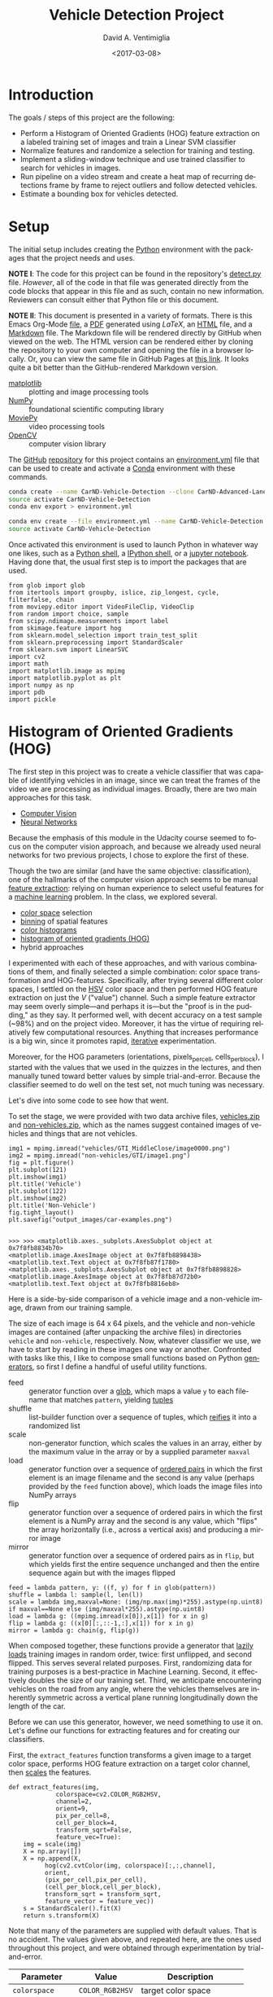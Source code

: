 # -*- org-babel-sh-command: "/bin/bash" -*-

#+TITLE: Vehicle Detection Project
#+DATE: <2017-03-08>
#+AUTHOR: David A. Ventimiglia
#+EMAIL: dventimi@gmail.com

#+INDEX: Machine-Learning!Self-Driving Cars
#+INDEX: Udacity!Self-Driving Car Nano-Degree Program

#+OPTIONS: ':nil *:t -:t ::t <:t H:3 \n:nil ^:t arch:headline
#+OPTIONS: author:t c:nil creator:comment d:(not "LOGBOOK") date:t
#+OPTIONS: e:t email:t f:t inline:t num:nil p:nil pri:nil stat:t
#+OPTIONS: tags:t tasks:t tex:t timestamp:t toc:nil todo:t |:t
#+LANGUAGE: en

#+OPTIONS: html-link-use-abs-url:nil html-postamble:t
#+OPTIONS: html-preamble:t html-scripts:t html-style:t
#+OPTIONS: html5-fancy:t tex:t
#+CREATOR: <a href="http://www.gnu.org/software/emacs/">Emacs</a> 24.5.1 (<a href="http://orgmode.org">Org</a> mode 8.2.10)
#+HTML_CONTAINER: div
#+HTML_DOCTYPE: xhtml-strict
#+HTML_HEAD_EXTRA: <style>@import 'https://fonts.googleapis.com/css?family=Quattrocento';</style>
#+HTML_HEAD_EXTRA: <link rel="stylesheet" type="text/css" href="base.css"/>

* Introduction
  
  The goals / steps of this project are the following:

  - Perform a Histogram of Oriented Gradients (HOG) feature extraction
    on a labeled training set of images and train a Linear SVM
    classifier
  - Normalize features and randomize a selection for training and
    testing.
  - Implement a sliding-window technique and use trained classifier to
    search for vehicles in images.
  - Run pipeline on a video stream and create a heat map of recurring
    detections frame by frame to reject outliers and follow detected
    vehicles.
  - Estimate a bounding box for vehicles detected.

* Setup

  The initial setup includes creating the [[https://www.python.org/][Python]] environment with the
  packages that the project needs and uses.

  *NOTE I*: The code for this project can be found in the repository's
  [[file:detect.py][detect.py]] file.  /However/, all of the code in that file was
  generated directly from the code blocks that appear in this file and
  as such, contain no new information.  Reviewers can consult either
  that Python file or this document.

  *NOTE II*: This document is presented in a variety of formats.
  There is this Emacs Org-Mode [[file:writeup.org][file]], a [[file:writeup.pdf][PDF]] generated using /LaTeX/, an
  [[file:writeup.html][HTML]] file, and a [[file:writeup.md][Markdown]] file.  The Markdown file will be rendered
  directly by GitHub when viewed on the web.  The HTML version can be
  rendered either by cloning the repository to your own computer and
  opening the file in a browser locally.  Or, you can view the same
  file in GitHub Pages at [[https://dventimi.github.io/CarND-Advanced-Lane-Lines/writeup.html][this link]].  It looks quite a bit better than
  the GitHub-rendered Markdown version.

  - [[http://matplotlib.org/][matplotlib]] :: plotting and image processing tools
  - [[http://www.numpy.org/][NumPy]] :: foundational scientific computing library
  - [[http://zulko.github.io/moviepy/][MoviePy]] :: video processing tools
  - [[http://opencv.org/][OpenCV]] :: computer vision library

  The [[https://github.com/][GitHub]] [[https://github.com/dventimi/CarND-Advanced-Lane-Lines][repository]] for this project contains an [[file:environment.yml][environment.yml]]
  file that can be used to create and activate a [[https://conda.io/docs/][Conda]] environment
  with these commands.

  #+BEGIN_SRC sh :results output :tangle no :exports code
  conda create --name CarND-Vehicle-Detection --clone CarND-Advanced-Lane-Lines
  source activate CarND-Vehicle-Detection
  conda env export > environment.yml
  #+END_SRC

  #+BEGIN_SRC sh :results output :tangle no :exports code
  conda env create --file environment.yml --name CarND-Vehicle-Detection
  source activate CarND-Vehicle-Detection
  #+END_SRC

  Once activated this environment is used to launch Python in whatever
  way one likes, such as a [[https://www.python.org/shell/][Python shell]], a [[https://ipython.org/][IPython shell]], or a [[http://jupyter.org/][jupyter
  notebook]].  Having done that, the usual first step is to import the
  packages that are used.

  #+BEGIN_SRC python -r :results output :session :tangle detect_vehicles.py :comments org :exports code
  from glob import glob
  from itertools import groupby, islice, zip_longest, cycle, filterfalse, chain
  from moviepy.editor import VideoFileClip, VideoClip
  from random import choice, sample
  from scipy.ndimage.measurements import label
  from skimage.feature import hog
  from sklearn.model_selection import train_test_split
  from sklearn.preprocessing import StandardScaler
  from sklearn.svm import LinearSVC
  import cv2
  import math
  import matplotlib.image as mpimg
  import matplotlib.pyplot as plt
  import numpy as np
  import pdb
  import pickle
  #+END_SRC

  #+RESULTS:

* Histogram of Oriented Gradients (HOG)

  The first step in this project was to create a vehicle classifier
  that was capable of identifying vehicles in an image, since we can
  treat the frames of the video we are processing as individual
  images.  Broadly, there are two main approaches for this task.  

  - [[https://en.wikipedia.org/wiki/Computer_vision][Computer Vision]]
  - [[https://en.wikipedia.org/wiki/Convolutional_neural_network][Neural Networks]]

  Because the emphasis of this module in the Udacity course seemed to
  focus on the computer vision approach, and because we already used
  neural networks for two previous projects, I chose to explore the
  first of these.

  Though the two are similar (and have the same objective:
  classification), one of the hallmarks of the computer vision
  approach seems to be manual [[https://en.wikipedia.org/wiki/Feature_extraction][feature extraction]]: relying on human
  experience to select useful features for a [[https://en.wikipedia.org/wiki/Machine_learning][machine learning]] problem.
  In the class, we explored several.

  - [[https://en.wikipedia.org/wiki/Color_space][color space]] selection
  - [[https://en.wikipedia.org/wiki/Data_binning][binning]] of spatial features
  - [[https://en.wikipedia.org/wiki/Color_histogram][color histograms]]
  - [[http://www.learnopencv.com/histogram-of-oriented-gradients/][histogram of oriented gradients (HOG)]]
  - hybrid approaches

  I experimented with each of these approaches, and with various
  combinations of them, and finally selected a simple combination:
  color space transformation and HOG-features.  Specifically, after
  trying several different color spaces, I settled on the [[https://en.wikipedia.org/wiki/HSL_and_HSV][HSV]] color
  space and then performed HOG feature extraction on just the /V/
  ("value") channel.  Such a simple feature extractor may seem overly
  simple---and perhaps it is---but the "proof is in the pudding," as
  they say.  It performed well, with decent accuracy on a test sample
  (~98%) and on the project video.  Moreover, it has the virtue of
  requiring relatively few computational resources.  Anything that
  increases performance is a big win, since it promotes rapid,
  [[https://en.wikipedia.org/wiki/Iterative_and_incremental_development][iterative]] experimentation.  

  Moreover, for the HOG parameters (orientations, pixels_per_cell,
  cells_per_block), I started with the values that we used in the
  quizzes in the lectures, and then manually tuned toward better
  values by simple trial-and-error.  Because the classifier seemed to
  do well on the test set, not much tuning was necessary.

  Let's dive into some code to see how that went.

  To set the stage, we were provided with two data archive files,
  [[file:vehicles.zip][vehicles.zip]] and [[file:non-vehicles.zip][non-vehicles.zip]], which as the names suggest
  contained images of vehicles and things that are not vehicles.

  #+BEGIN_SRC python -r :results output :session :tangle detect_vehicles.py :comments org :exports code
  img1 = mpimg.imread("vehicles/GTI_MiddleClose/image0000.png")
  img2 = mpimg.imread("non-vehicles/GTI/image1.png")
  fig = plt.figure()
  plt.subplot(121)
  plt.imshow(img1)
  plt.title('Vehicle')
  plt.subplot(122)
  plt.imshow(img2)
  plt.title('Non-Vehicle')
  fig.tight_layout()
  plt.savefig("output_images/car-examples.png")
  #+END_SRC

  #+RESULTS:
  : 
  : >>> >>> <matplotlib.axes._subplots.AxesSubplot object at 0x7f8fb8834b70>
  : <matplotlib.image.AxesImage object at 0x7f8fb8898438>
  : <matplotlib.text.Text object at 0x7f8fb87f1780>
  : <matplotlib.axes._subplots.AxesSubplot object at 0x7f8fb8898828>
  : <matplotlib.image.AxesImage object at 0x7f8fb87d72b0>
  : <matplotlib.text.Text object at 0x7f8fb8816eb8>

  Here is a side-by-side comparison of a vehicle image and a
  non-vehicle image, drawn from our training sample.

  [[file:output_images/car-examples.png]]

  The size of each image is 64 x 64 pixels, and the vehicle and
  non-vehicle images are contained (after unpacking the archive files)
  in directories ~vehicle~ and ~non-vehicle~, respectively.  Now,
  whatever classifier we use, we have to start by reading in these
  images one way or another.  Confronted with tasks like this, I like
  to compose small functions based on Python [[http://davidaventimiglia.com/python_generators.html][generators]], so first I
  define a handful of useful utility functions.  

  - feed :: generator function over a [[https://docs.python.org/2/library/glob.html][glob]], which maps a value ~y~ to
	    each filename that matches ~pattern~, yielding [[https://docs.python.org/3/tutorial/datastructures.html#tuples-and-sequences][tuples]]
  - shuffle :: list-builder function over a sequence of tuples, which
	       [[https://www.merriam-webster.com/dictionary/reify][reifies]] it into a randomized list
  - scale :: non-generator function, which scales the values in an
	     array, either by the maximum value in the array or by a
	     supplied parameter ~maxval~
  - load :: generator function over a sequence of [[https://en.wikipedia.org/wiki/Ordered_pair][ordered pairs]] in
	    which the first element is an image filename and the
	    second is any value (perhaps provided by the ~feed~
	    function above), which loads the image files into NumPy
	    arrays
  - flip :: generator function over a sequence of ordered pairs in
	    which the first element is a NumPy array and the second is
	    any value, which "flips" the array horizontally (i.e.,
	    across a vertical axis) and producing a mirror image
  - mirror :: generator function over a sequence of ordered pairs as
	      in ~flip~, but which yields first the entire sequence
	      unchanged and then the entire sequence again but with the
	      images flipped

  #+BEGIN_SRC python -r :results output :session :tangle detect_vehicles.py :comments org :exports code
  feed = lambda pattern, y: ((f, y) for f in glob(pattern))
  shuffle = lambda l: sample(l, len(l))
  scale = lambda img,maxval=None: (img/np.max(img)*255).astype(np.uint8) if maxval==None else (img/maxval*255).astype(np.uint8)
  load = lambda g: ((mpimg.imread(x[0]),x[1]) for x in g)
  flip = lambda g: ((x[0][:,::-1,:],x[1]) for x in g)
  mirror = lambda g: chain(g, flip(g))
  #+END_SRC

  #+RESULTS:

  When composed together, these functions provide a generator that
  [[https://en.wikipedia.org/wiki/Lazy_loading][lazily loads]] training images in random order, twice: first
  unflipped, and second flipped.  This serves several related
  purposes.  First, randomizing data for training purposes is a
  best-practice in Machine Learning.  Second, it effectively doubles
  the size of our training set.  Third, we anticipate encountering
  vehicles on the road from any angle, where the vehicles themselves
  are inherently symmetric across a vertical plane running
  longitudinally down the length of the car.

  Before we can use this generator, however, we need something to use
  it on.  Let's define our functions for extracting features and for
  creating our classifiers.

  First, the ~extract_features~ function transforms a given image to a
  target color space, performs HOG feature extraction on a target
  color channel, then [[http://scikit-learn.org/stable/modules/preprocessing.html#scaling-features-to-a-range][scales]] the features.

  #+BEGIN_SRC python -r :results output :session :tangle detect_vehicles.py :comments org :exports code
  def extract_features(img,
		       colorspace=cv2.COLOR_RGB2HSV,
		       channel=2,
		       orient=9,
		       pix_per_cell=8,
		       cell_per_block=4,
		       transform_sqrt=False,
		       feature_vec=True):
      img = scale(img)
      X = np.array([])
      X = np.append(X,
		    hog(cv2.cvtColor(img, colorspace)[:,:,channel],
			orient,
			(pix_per_cell,pix_per_cell),
			(cell_per_block,cell_per_block),
			transform_sqrt = transform_sqrt,
			feature_vector = feature_vec))
      s = StandardScaler().fit(X)
      return s.transform(X)
  #+END_SRC

  #+RESULTS:

  Note that many of the parameters are supplied with default values.
  That is no accident.  The values given above, and repeated here, are
  the ones used throughout this project, and were obtained through
  experimentation by trial-and-error.

  |------------------+-----------------+-----------------------------|
  | Parameter        | Value           | Description                 |
  |------------------+-----------------+-----------------------------|
  | =colorspace=     | =COLOR_RGB2HSV= | target color space          |
  | =channel=        | =2=             | target color channel        |
  | =orient=         | =9=             | HOG orientation bins        |
  | =pix_per_cell=   | =8=             | pixels per HOG cell         |
  | =cell_per_block= | =4=             | cells per HOG block         |
  | =transform_sqrt= | =False=         | scale values by =math.sqrt= |
  | =feature_vec=    | =True=          | return feature vector       |
  |------------------+-----------------+-----------------------------|

  Next, the ~get_classifier~ function returns a function which is
  itself a trained classifier.  Parameters control whether or not to
  train the classifier anew or to load a pre-trained classifier from a
  file, and what the training/test set split should be when training a
  new one.

  #+BEGIN_SRC python -r :results output :session :tangle detect_vehicles.py :comments org :exports code
  def get_classifier(reload=False,test_size=0.2):
      if reload:
	  samples = list(chain(feed("vehicles/**/*.png",1),feed("non-vehicles/**/*.png",0)))
	  data = cycle(mirror(load(shuffle(samples))))
	  X_train,X_test,y_train,y_test = train_test_split(*zip(*((extract_features(s[0]), s[1]) for s in islice(data, len(samples)))), test_size=test_size, random_state=np.random.randint(0, 100))
	  svc = LinearSVC()
	  svc.fit(X_train, y_train)
	  pickle.dump(svc, open("save.p","wb"))
	  print('Test Accuracy of SVC = ', round(classifier.score(X_test, y_test), 4))
      else:
	  svc = pickle.load(open("save.p", "rb"))
      return svc
  #+END_SRC

  #+RESULTS:

  Note the use of our composable utility functions to load the data
  [[(compose1)][here]] and [[(compose2)][here]].  Note also that there are a variety of classifiers we
  could use.

  - [[https://en.wikipedia.org/wiki/Support_vector_machine][Support Vector Machine (SVM)]]
  - [[https://en.wikipedia.org/wiki/Random_forest][Random Forest]]
  - [[https://en.wikipedia.org/wiki/Naive_Bayes_classifier][Naive Bayes]]

  I was prepared to experiment with each of these, and perhaps with
  their combinations.  I started with an SVG, however, and found that
  it performed well all on its own.

  Training a classifier now is as simple as

  #+BEGIN_SRC python -r :results output :session :tangle detect_vehicles.py :comments org :exports both
  # classifier = get_classifier(True)
  #+END_SRC

  #+RESULTS:
  : Test Accuracy of SVC =  0.9938

  while loading a saved classifier is even simpler

  #+BEGIN_SRC python -r :results output :session :tangle detect_vehicles.py :comments org :exports code
  classifier = get_classifier()
  #+END_SRC

  #+RESULTS:

  Saving and re-loading classifiers like in this second command was
  very helpful in this project for promoting rapid iteration, because
  once I had a classifier I was happy with, I could move onto
  subsequent stages in the project without needing to retrain the
  classifier every time. 

* Sliding Window Search I

  I performed the most experimentation on various sliding window
  schemes.  Initially, I expended effort on behalf of a single idea:
  /Can I model vehicle position not in screen coordinates, measured in
  pixels, but rather in real-world coordinates, measured in meters?/
  My strategy was to generate sliding windows on a three-dimensional
  (3D) grid whose origin is where the camera is placed and whose units
  are meters, and then use geometry to project those windows onto the
  screen in pixel coordinates.  This model has these assumptions.

  - The image plane roughly corresponds to the vehicle's windshield.
  - The windshield is approximately 2 meters wide, 1 meter tall, and 2
    meters above the road.
  - The camera is placed approximately 1 meter behind the windshield's
    center, with a line-of-sight (LOS) perpendicular to it.
  - The grid coordinates $\left( x, y, z \right)_{grid}$ correspond to
    the horizontal position across the road, the vertical position
    above the road, and the longitudinal position down the road.
  - Positive $x$ values are to the right, negative $x$ values are to
    the left, and $x_{grid} \in \left[ -15, 15 \right]$.
  - Negative $y$ values are below the camera, and $y_{grid} \in \left[
    -2, 0 \right]$.
  - $z \lt 1$ values are inside the car, and $z_{grid} \in \left[ 10,
    100 \right]$.

  These assumptions determine the geometry of the problem and set its
  physical scale, with a field-of-view (FOV) of 90°, and allow us to
  create sliding windows as described above.  In principle, vehicle
  detections on image patches can then be assigned real-world
  coordinates $(x, y, z)$, or at least road coordinates $(x,
  z)_{y=0}$, a real-world "heat map" can be built up, and then
  individual vehicles can be identified either with conventional
  thresholds + [[http://scikit-image.org/docs/dev/auto_examples/segmentation/plot_label.html][labeling]], with a [[https://en.wikipedia.org/wiki/Blob_detection][Laplace-of-Gaussian]] technique, or
  with [[https://docs.scipy.org/doc/scipy-0.18.1/reference/cluster.vq.html][/k/-means clustering]].

  The following coordinate conversion functions support the geometrical model outlined
  above.

  - crt2cyl :: Cartesian-to-cylindrical
  - cyl2crt :: cylindrical-to-Cartesian
  - cyl2sph :: cylindrical-to-spherical
  - sph2cyl :: spherical-to-cylindrical
  - crt2sph :: Cartesian-to-spherical
  - sph2crt :: spherical-to-Cartesian

  #+BEGIN_SRC python -r :results output :session :tangle detect_vehicles.py :comments org :exports code
  crt2cyl = lambda x,y,z: (math.sqrt(x**2+y**2), math.atan2(y,x), z)
  cyl2crt = lambda rho,phi,z: (rho*math.cos(phi), rho*math.sin(phi), z)
  cyl2sph = lambda rho,phi,z: (math.sqrt(rho**2+z**2), math.atan2(rho, z), phi)
  sph2cyl = lambda r,theta,phi: (r*math.sin(theta), phi, r*math.cos(theta))
  crt2sph = lambda x,y,z: (math.sqrt(x**2+y**2+z**2), math.acos(z/math.sqrt(x**2+y**2+z**2)), math.atan2(y,x))
  sph2crt = lambda r,theta,phi: (r*math.sin(theta)*math.cos(phi), r*math.sin(theta)*math.sin(phi), r*math.cos(theta))
  #+END_SRC

  #+RESULTS:

  The ~get_window~ function computes from $(x,y,z)$ a "window", which
  is a list of tuples wherein the first two provide the corners of its
  "bounding box" and the last provides the coordinates of its center.
  Note that it also takes ~height~ and ~width~ parameters for the
  physical size (in meters) of the window, as well as a ~horizon~
  parameter, which is the fraction of the image plane (from below) at
  which the horizon appears.  The default value of ~0.5~ corresponds
  to the middle.  Finally, like many of my functions it takes a NumPy
  image array parameter, ~img~, which is mainly for extracting the
  size and shape of the image.

  #+BEGIN_SRC python -r :results output :session :tangle detect_vehicles.py :comments org :exports code
  def get_window(img, x, y, z, horizon=0.5, width=2, height=2):
      d = 1
      r,theta,phi = crt2sph(x,y,z)
      rho2 = d*math.tan(theta)
      x2,y2 = (rho2*math.cos(phi),rho2*math.sin(phi))
      center = (int(img.shape[1]*0.5+x2*img.shape[1]//2),
                int(img.shape[0]*(1-horizon)-y2*img.shape[1]//2))
      scale = img.shape[1]//2
      dx = int(width/2*scale/z)
      dy = int(height/2*scale/z)
      window = [(center[0]-dx,center[1]-dy), (center[0]+dx,center[1]+dy)] + [(x,y,z)]
      return window
  #+END_SRC

  #+RESULTS:

  Next, the ~draw_window~ function annotates an image ~img~ with the
  window ~bbox~.  This does not factor into the actual vehicle
  detection, of course, but the visualization is valuable for
  understanding how the video processing pipeline ultimately is
  working.

  #+BEGIN_SRC python -r :results output :session :tangle detect_vehicles.py :comments org :exports code
  def draw_window(img, bbox, color=(0,0,255), thick=3):
      cv2.rectangle(img, bbox[0], bbox[1], color, thick)
      return img
  #+END_SRC

  #+RESULTS:

  For example, first we draw a window box that roughly corresponds to
  the windshield itself, using a test image from the lecture notes.
  The windshield's center is at real-world coordinates
  $(x,y,z)_{windshield} = (0,0,1)$.

  #+BEGIN_SRC python -r :results output :session :tangle detect_vehicles.py :comments org :exports code
  image = scale(mpimg.imread("bbox-example-image.jpg"))
  draw_window(image, get_window(image, 0, 0.0, 1, horizon=0.5, width=2, height=1))
  mpimg.imsave("output_images/windshield.png", image, format="png")
  #+END_SRC

  #+RESULTS:
  #+begin_example

  array([[[ 96, 151, 218],
	  [ 96, 151, 218],
	  [ 96, 151, 218],
	  ..., 
	  [ 93, 146, 216],
	  [ 95, 148, 218],
	  [ 96, 149, 219]],

	 [[ 97, 152, 219],
	  [ 97, 152, 219],
	  [ 97, 152, 219],
	  ..., 
	  [ 94, 147, 217],
	  [ 95, 148, 218],
	  [ 96, 149, 219]],

	 [[ 97, 152, 219],
	  [ 98, 153, 220],
	  [ 98, 153, 220],
	  ..., 
	  [ 94, 147, 217],
	  [ 94, 147, 217],
	  [ 95, 148, 218]],

	 ..., 
	 [[144, 152, 141],
	  [122, 130, 119],
	  [109, 117, 106],
	  ..., 
	  [151, 160, 143],
	  [159, 168, 151],
	  [159, 168, 151]],

	 [[135, 143, 132],
	  [136, 144, 133],
	  [149, 157, 146],
	  ..., 
	  [157, 166, 149],
	  [162, 171, 154],
	  [159, 168, 151]],

	 [[130, 138, 127],
	  [140, 148, 137],
	  [160, 168, 157],
	  ..., 
	  [157, 166, 149],
	  [161, 170, 153],
	  [157, 166, 149]]], dtype=uint8)
#+end_example

  #+ATTR_HTML: :width 800px
  [[file:output_images/windshield.png]]

  Next, we draw window boxes around a few of the cars in the image.
  Note that here we are eschewing the default value of ~horizon~ in
  favor of ~0.28~, given the peculiar tilt the camera seems to have in
  this image.  That value, like the real-world vehicle coordinates
  $(x,y,z)_i$, were obtained by hand through trial-and-error.

  #+BEGIN_SRC python -r :results output :session :tangle detect_vehicles.py :comments org :exports code
  image = scale(mpimg.imread("bbox-example-image.jpg"))
  draw_window(image, get_window(image, 4.1, -1.0, 8, horizon=0.28))
  draw_window(image, get_window(image, -10.5, -1.0, 22, horizon=0.28))
  draw_window(image, get_window(image, -6.1, -1.0, 32, horizon=0.28))
  draw_window(image, get_window(image, -0.8, -1.0, 35, horizon=0.28))
  draw_window(image, get_window(image, 3, -1.0, 55, horizon=0.28))
  draw_window(image, get_window(image, -6.1, -1.0, 55, horizon=0.28))
  draw_window(image, get_window(image, -6.1, -1.0, 70, horizon=0.28))
  mpimg.imsave("output_images/bbox-example-image-test.png", image, format="png")
  #+END_SRC

  #+RESULTS:
  #+begin_example

  array([[[ 96, 151, 218],
	  [ 96, 151, 218],
	  [ 96, 151, 218],
	  ..., 
	  [ 93, 146, 216],
	  [ 95, 148, 218],
	  [ 96, 149, 219]],

	 [[ 97, 152, 219],
	  [ 97, 152, 219],
	  [ 97, 152, 219],
	  ..., 
	  [ 94, 147, 217],
	  [ 95, 148, 218],
	  [ 96, 149, 219]],

	 [[ 97, 152, 219],
	  [ 98, 153, 220],
	  [ 98, 153, 220],
	  ..., 
	  [ 94, 147, 217],
	  [ 94, 147, 217],
	  [ 95, 148, 218]],

	 ..., 
	 [[144, 152, 141],
	  [122, 130, 119],
	  [109, 117, 106],
	  ..., 
	  [151, 160, 143],
	  [159, 168, 151],
	  [159, 168, 151]],

	 [[135, 143, 132],
	  [136, 144, 133],
	  [149, 157, 146],
	  ..., 
	  [157, 166, 149],
	  [162, 171, 154],
	  [159, 168, 151]],

	 [[130, 138, 127],
	  [140, 148, 137],
	  [160, 168, 157],
	  ..., 
	  [157, 166, 149],
	  [161, 170, 153],
	  [157, 166, 149]]], dtype=uint8)
  array([[[ 96, 151, 218],
	  [ 96, 151, 218],
	  [ 96, 151, 218],
	  ..., 
	  [ 93, 146, 216],
	  [ 95, 148, 218],
	  [ 96, 149, 219]],

	 [[ 97, 152, 219],
	  [ 97, 152, 219],
	  [ 97, 152, 219],
	  ..., 
	  [ 94, 147, 217],
	  [ 95, 148, 218],
	  [ 96, 149, 219]],

	 [[ 97, 152, 219],
	  [ 98, 153, 220],
	  [ 98, 153, 220],
	  ..., 
	  [ 94, 147, 217],
	  [ 94, 147, 217],
	  [ 95, 148, 218]],

	 ..., 
	 [[144, 152, 141],
	  [122, 130, 119],
	  [109, 117, 106],
	  ..., 
	  [151, 160, 143],
	  [159, 168, 151],
	  [159, 168, 151]],

	 [[135, 143, 132],
	  [136, 144, 133],
	  [149, 157, 146],
	  ..., 
	  [157, 166, 149],
	  [162, 171, 154],
	  [159, 168, 151]],

	 [[130, 138, 127],
	  [140, 148, 137],
	  [160, 168, 157],
	  ..., 
	  [157, 166, 149],
	  [161, 170, 153],
	  [157, 166, 149]]], dtype=uint8)
  array([[[ 96, 151, 218],
	  [ 96, 151, 218],
	  [ 96, 151, 218],
	  ..., 
	  [ 93, 146, 216],
	  [ 95, 148, 218],
	  [ 96, 149, 219]],

	 [[ 97, 152, 219],
	  [ 97, 152, 219],
	  [ 97, 152, 219],
	  ..., 
	  [ 94, 147, 217],
	  [ 95, 148, 218],
	  [ 96, 149, 219]],

	 [[ 97, 152, 219],
	  [ 98, 153, 220],
	  [ 98, 153, 220],
	  ..., 
	  [ 94, 147, 217],
	  [ 94, 147, 217],
	  [ 95, 148, 218]],

	 ..., 
	 [[144, 152, 141],
	  [122, 130, 119],
	  [109, 117, 106],
	  ..., 
	  [151, 160, 143],
	  [159, 168, 151],
	  [159, 168, 151]],

	 [[135, 143, 132],
	  [136, 144, 133],
	  [149, 157, 146],
	  ..., 
	  [157, 166, 149],
	  [162, 171, 154],
	  [159, 168, 151]],

	 [[130, 138, 127],
	  [140, 148, 137],
	  [160, 168, 157],
	  ..., 
	  [157, 166, 149],
	  [161, 170, 153],
	  [157, 166, 149]]], dtype=uint8)
  array([[[ 96, 151, 218],
	  [ 96, 151, 218],
	  [ 96, 151, 218],
	  ..., 
	  [ 93, 146, 216],
	  [ 95, 148, 218],
	  [ 96, 149, 219]],

	 [[ 97, 152, 219],
	  [ 97, 152, 219],
	  [ 97, 152, 219],
	  ..., 
	  [ 94, 147, 217],
	  [ 95, 148, 218],
	  [ 96, 149, 219]],

	 [[ 97, 152, 219],
	  [ 98, 153, 220],
	  [ 98, 153, 220],
	  ..., 
	  [ 94, 147, 217],
	  [ 94, 147, 217],
	  [ 95, 148, 218]],

	 ..., 
	 [[144, 152, 141],
	  [122, 130, 119],
	  [109, 117, 106],
	  ..., 
	  [151, 160, 143],
	  [159, 168, 151],
	  [159, 168, 151]],

	 [[135, 143, 132],
	  [136, 144, 133],
	  [149, 157, 146],
	  ..., 
	  [157, 166, 149],
	  [162, 171, 154],
	  [159, 168, 151]],

	 [[130, 138, 127],
	  [140, 148, 137],
	  [160, 168, 157],
	  ..., 
	  [157, 166, 149],
	  [161, 170, 153],
	  [157, 166, 149]]], dtype=uint8)
  array([[[ 96, 151, 218],
	  [ 96, 151, 218],
	  [ 96, 151, 218],
	  ..., 
	  [ 93, 146, 216],
	  [ 95, 148, 218],
	  [ 96, 149, 219]],

	 [[ 97, 152, 219],
	  [ 97, 152, 219],
	  [ 97, 152, 219],
	  ..., 
	  [ 94, 147, 217],
	  [ 95, 148, 218],
	  [ 96, 149, 219]],

	 [[ 97, 152, 219],
	  [ 98, 153, 220],
	  [ 98, 153, 220],
	  ..., 
	  [ 94, 147, 217],
	  [ 94, 147, 217],
	  [ 95, 148, 218]],

	 ..., 
	 [[144, 152, 141],
	  [122, 130, 119],
	  [109, 117, 106],
	  ..., 
	  [151, 160, 143],
	  [159, 168, 151],
	  [159, 168, 151]],

	 [[135, 143, 132],
	  [136, 144, 133],
	  [149, 157, 146],
	  ..., 
	  [157, 166, 149],
	  [162, 171, 154],
	  [159, 168, 151]],

	 [[130, 138, 127],
	  [140, 148, 137],
	  [160, 168, 157],
	  ..., 
	  [157, 166, 149],
	  [161, 170, 153],
	  [157, 166, 149]]], dtype=uint8)
  array([[[ 96, 151, 218],
	  [ 96, 151, 218],
	  [ 96, 151, 218],
	  ..., 
	  [ 93, 146, 216],
	  [ 95, 148, 218],
	  [ 96, 149, 219]],

	 [[ 97, 152, 219],
	  [ 97, 152, 219],
	  [ 97, 152, 219],
	  ..., 
	  [ 94, 147, 217],
	  [ 95, 148, 218],
	  [ 96, 149, 219]],

	 [[ 97, 152, 219],
	  [ 98, 153, 220],
	  [ 98, 153, 220],
	  ..., 
	  [ 94, 147, 217],
	  [ 94, 147, 217],
	  [ 95, 148, 218]],

	 ..., 
	 [[144, 152, 141],
	  [122, 130, 119],
	  [109, 117, 106],
	  ..., 
	  [151, 160, 143],
	  [159, 168, 151],
	  [159, 168, 151]],

	 [[135, 143, 132],
	  [136, 144, 133],
	  [149, 157, 146],
	  ..., 
	  [157, 166, 149],
	  [162, 171, 154],
	  [159, 168, 151]],

	 [[130, 138, 127],
	  [140, 148, 137],
	  [160, 168, 157],
	  ..., 
	  [157, 166, 149],
	  [161, 170, 153],
	  [157, 166, 149]]], dtype=uint8)
  array([[[ 96, 151, 218],
	  [ 96, 151, 218],
	  [ 96, 151, 218],
	  ..., 
	  [ 93, 146, 216],
	  [ 95, 148, 218],
	  [ 96, 149, 219]],

	 [[ 97, 152, 219],
	  [ 97, 152, 219],
	  [ 97, 152, 219],
	  ..., 
	  [ 94, 147, 217],
	  [ 95, 148, 218],
	  [ 96, 149, 219]],

	 [[ 97, 152, 219],
	  [ 98, 153, 220],
	  [ 98, 153, 220],
	  ..., 
	  [ 94, 147, 217],
	  [ 94, 147, 217],
	  [ 95, 148, 218]],

	 ..., 
	 [[144, 152, 141],
	  [122, 130, 119],
	  [109, 117, 106],
	  ..., 
	  [151, 160, 143],
	  [159, 168, 151],
	  [159, 168, 151]],

	 [[135, 143, 132],
	  [136, 144, 133],
	  [149, 157, 146],
	  ..., 
	  [157, 166, 149],
	  [162, 171, 154],
	  [159, 168, 151]],

	 [[130, 138, 127],
	  [140, 148, 137],
	  [160, 168, 157],
	  ..., 
	  [157, 166, 149],
	  [161, 170, 153],
	  [157, 166, 149]]], dtype=uint8)
#+end_example

  #+ATTR_HTML: :width 800px
  [[file:output_images/bbox-example-image-test.png]]

  In order to help visualize the geometry further, we animate a
  handful of windows receding into the distance.

  #+BEGIN_SRC python -r :results value :session :tangle detect_vehicles.py :comments org :exports code
  def zooming_windows(img):
      def make_frame(t):
          frame = np.copy(img)
          z = 2**(t % 5)*5
          draw_window(frame, get_window(frame,-10.5,-1.0,z,horizon=0.28))
          draw_window(frame, get_window(frame,-6.1,-1.0,z,horizon=0.28))
          draw_window(frame, get_window(frame,-0.8,-1.0,z,horizon=0.28))
          draw_window(frame, get_window(frame,4.1,-1.0,z,horizon=0.28))
          cv2.putText(frame, "z: %.2f m" % z, (50,50), cv2.FONT_HERSHEY_DUPLEX, 1, (255,255,255), 2)
          return frame
      return make_frame
  #+END_SRC

  #+RESULTS:

  #+BEGIN_SRC python -r :results output :session :tangle detect_vehicles.py :comments org :exports code
  clip = VideoClip(zooming_windows(mpimg.imread('bbox-example-image.jpg')), duration=5)
  clip.write_videofile("output_images/zooming-windows.mp4", fps=25)
  #+END_SRC

  #+RESULTS:
  : 
  : [MoviePy] >>>> Building video output_images/zooming-windows.mp4
  : [MoviePy] Writing video output_images/zooming-windows.mp4
  :   0% 0/126 [00:00<?, ?it/s]  5% 6/126 [00:00<00:02, 56.66it/s] 14% 18/126 [00:00<00:01, 66.33it/s] 23% 29/126 [00:00<00:01, 75.29it/s] 32% 40/126 [00:00<00:01, 82.77it/s] 38% 48/126 [00:00<00:01, 67.63it/s] 44% 55/126 [00:00<00:01, 48.31it/s] 48% 61/126 [00:00<00:01, 45.15it/s] 53% 67/126 [00:01<00:01, 42.19it/s] 57% 72/126 [00:01<00:01, 41.51it/s] 61% 77/126 [00:01<00:01, 40.84it/s] 66% 83/126 [00:01<00:01, 42.81it/s] 70% 88/126 [00:01<00:00, 43.21it/s] 74% 93/126 [00:01<00:00, 42.52it/s] 78% 98/126 [00:01<00:00, 44.47it/s] 82% 103/126 [00:02<00:00, 40.78it/s] 87% 109/126 [00:02<00:00, 44.94it/s] 90% 114/126 [00:02<00:00, 44.86it/s] 94% 119/126 [00:02<00:00, 44.63it/s] 98% 124/126 [00:02<00:00, 44.07it/s] 99% 125/126 [00:02<00:00, 50.83it/s]
  : [MoviePy] Done.
  : [MoviePy] >>>> Video ready: output_images/zooming-windows.mp4

  #+HTML: <iframe width="800" height="450" src="https://www.youtube.com/embed/lqp9rOSPVrc" frameborder="0" allowfullscreen></iframe>

  This is just for visualization.  For vehicle detection, a denser
  grid should be used, and we raster the windows horizontally as they
  ratchet down-range.  We also confine the windows to a horizontal
  plane, at $z = -1$.  But, because this sliding window and other ones
  like it actually will be used in the vehicle-detection
  video-processing pipeline, it is worthwhile to remove windows that
  exceed the image boundary.  That is the purpose of the ~clip_window~
  function.

  #+BEGIN_SRC python -r :results output :session :tangle detect_vehicles.py :comments org :exports code
  def clip_window(x, box):
      return sum([box[0]<=x[0][0]<=box[1],
                  box[0]<=x[1][0]<=box[1],
                  box[2]<=x[0][1]<=box[3],
                  box[2]<=x[1][1]<=box[3]])==4
  #+END_SRC

  #+RESULTS:

  
  Since our strategy will be to write functions to produce "grids"
  that can be used both for visualization and for vehicle-detection,
  we refactor much of the animated visualization into a new function,
  ~get_frame_maker~.

  #+BEGIN_SRC python -r :results value :session :tangle detect_vehicles.py :comments org :exports code
  def get_frame_maker(img, grid):
      def make_frame(t):
          frame = np.copy(img)
          draw_window(frame, grid.__next__()[:2], color=(0,255,255))
          return frame
      return make_frame
  #+END_SRC

  #+RESULTS:

  With these tools, first we define a "sparse grid"

  #+BEGIN_SRC python -r :results output :session :tangle detect_vehicles.py :comments org :exports both
  def sparse_scan(img):
      grid = np.mgrid[-15:15:2,-1.0:0:2,3:7:1]
      grid[2,]=2**grid[2,]
      grid = grid.T.reshape(-1,3)
      grid = (get_window(img,x[0],x[1],x[2], horizon=0.28)+[x] for x in grid)
      grid = filter(lambda x: clip_window(x, (0, img.shape[1], (img.shape[0]//2), img.shape[0])), grid)
      return grid
  #+END_SRC

  #+RESULTS:

  visualize its 40 windows

  #+BEGIN_SRC python -r :results output :session :tangle detect_vehicles.py :comments org :exports both
  image = scale(mpimg.imread("bbox-example-image.jpg"))
  print(len(list(map(lambda w: draw_window(image, w[:2]), sparse_scan(image)))))
  mpimg.imsave("output_images/sparse-scan.png", image, format="png")
  #+END_SRC

  #+RESULTS:
  : 
  : 52

  #+ATTR_HTML: :width 800px
  [[file:output_images/sparse-scan.png]]

  and then animate them.

  #+BEGIN_SRC python -r :results output :session :tangle detect_vehicles.py :comments org :exports code
  clip = VideoClip(get_frame_maker(image, cycle(sparse_scan(image))), duration=10)
  clip.write_videofile("output_images/sparse-scan.mp4", fps=25)
  #+END_SRC

  #+RESULTS:
  : 
  : [MoviePy] >>>> Building video output_images/sparse-scan.mp4
  : [MoviePy] Writing video output_images/sparse-scan.mp4
  :   0% 0/251 [00:00<?, ?it/s]  1% 2/251 [00:00<00:17, 14.44it/s]  5% 13/251 [00:00<00:12, 19.45it/s] 10% 25/251 [00:00<00:08, 25.89it/s] 15% 37/251 [00:00<00:06, 33.67it/s] 19% 47/251 [00:00<00:05, 38.57it/s] 22% 54/251 [00:00<00:05, 37.23it/s] 24% 60/251 [00:00<00:04, 39.07it/s] 26% 66/251 [00:01<00:04, 39.37it/s] 29% 73/251 [00:01<00:04, 42.72it/s] 31% 79/251 [00:01<00:03, 44.27it/s] 34% 85/251 [00:01<00:03, 45.24it/s] 36% 91/251 [00:01<00:03, 47.37it/s] 39% 97/251 [00:01<00:03, 46.74it/s] 41% 102/251 [00:01<00:03, 46.19it/s] 43% 107/251 [00:01<00:03, 46.56it/s] 45% 112/251 [00:02<00:03, 43.55it/s] 47% 118/251 [00:02<00:02, 46.99it/s] 49% 124/251 [00:02<00:02, 47.81it/s] 51% 129/251 [00:02<00:02, 44.38it/s] 53% 134/251 [00:02<00:02, 44.91it/s] 55% 139/251 [00:02<00:02, 44.91it/s] 58% 145/251 [00:02<00:02, 47.61it/s] 60% 151/251 [00:02<00:02, 44.84it/s] 63% 157/251 [00:03<00:01, 48.51it/s] 65% 163/251 [00:03<00:01, 47.18it/s] 67% 168/251 [00:03<00:01, 46.96it/s] 69% 173/251 [00:03<00:01, 47.15it/s] 71% 178/251 [00:03<00:01, 46.23it/s] 73% 183/251 [00:03<00:01, 45.98it/s] 75% 189/251 [00:03<00:01, 47.93it/s] 77% 194/251 [00:03<00:01, 46.38it/s] 79% 199/251 [00:03<00:01, 46.40it/s] 82% 205/251 [00:04<00:00, 48.70it/s] 84% 210/251 [00:04<00:00, 44.65it/s] 86% 216/251 [00:04<00:00, 45.64it/s] 88% 221/251 [00:04<00:00, 46.14it/s] 90% 226/251 [00:04<00:00, 47.07it/s] 92% 231/251 [00:04<00:00, 46.55it/s] 94% 237/251 [00:04<00:00, 48.92it/s] 97% 243/251 [00:04<00:00, 50.18it/s] 99% 249/251 [00:05<00:00, 45.05it/s]100% 250/251 [00:05<00:00, 49.80it/s]
  : [MoviePy] Done.
  : [MoviePy] >>>> Video ready: output_images/sparse-scan.mp4

  #+HTML: <iframe width="800" height="450" src="https://www.youtube.com/embed/Vn1HxPRd2W0" frameborder="0" allowfullscreen></iframe>

  We can also define a "dense grid" with more windows, scanning the
  roadway with finer resolution in the $x$ and $z$ directions.  We
  skip the animation this time, as it is rather boring.

  #+BEGIN_SRC python -r :results output :session :tangle detect_vehicles.py :comments org :exports code
  def dense_scan(img, h=2,w=2):
      grid = np.mgrid[-15:15:0.5,-1.0:0:2,10:100:2]
      grid = grid.T.reshape(-1,3)
      grid = (get_window(img,x[0],x[1],x[2], horizon=0.28, height=h, width=w)+[x] for x in grid)
      grid = filter(lambda x: clip_window(x, (0, img.shape[1], (img.shape[0]//2), img.shape[0])), grid)
      return grid
  #+END_SRC

  #+RESULTS:

  When produce the grid image, note that it has 2600+ windows!  That
  probably is excessive and would slow down video processing.
   
  #+BEGIN_SRC python -r :results output :session :tangle detect_vehicles.py :comments org :exports both
  image = scale(mpimg.imread("bbox-example-image.jpg"))
  print(len(list(map(lambda w: draw_window(image, w[:2]), dense_scan(image)))))
  mpimg.imsave("output_images/dense-scan.png", image, format="png")
  #+END_SRC

  #+RESULTS:
  : 
  : 2653

  #+ATTR_HTML: :width 800px
  [[file:output_images/dense-scan.png]]

  The sparse scan above probably is too sparse, but one way we can
  reduce the number of windows would be to search the perimeter of the
  road, where new cars are likely to come on-stage.  

  #+BEGIN_SRC python -r :results output :session :tangle detect_vehicles.py :comments org :exports both
  def perimeter_scan(img):
      grid = np.mgrid[-15:15:0.5,-1.0:0:2,10:100:2]
      grid = grid.T.reshape(-1,3)
      grid = list(filter(lambda x: not (-4<=x[0]<=4 and 5<=x[2]<=40), grid))
      grid = (get_window(img,x[0],x[1],x[2], horizon=0.28)+[x] for x in grid)
      grid = filter(lambda x: clip_window(x, (0, img.shape[1], (img.shape[0]//2), img.shape[0])), grid)
      return grid
  #+END_SRC

  #+RESULTS:

  #+BEGIN_SRC python -r :results output :session :tangle detect_vehicles.py :comments org :exports both
  image = scale(mpimg.imread("bbox-example-image.jpg"))
  print(len(list(map(lambda w: draw_window(image, w[:2]), perimeter_scan(image)))))
  mpimg.imsave("output_images/perimeter-scan.png", image, format="png")
  #+END_SRC

  #+RESULTS:
  : 
  : 2381

  Sadly, this barely makes a dent in reducing the number of windows.  

  #+ATTR_HTML: :width 800px
  [[file:output_images/perimeter-scan.png]]

  In order to make headway, a simple choice is just to stick with the
  dense grid, perform vehicle detections with it against a test image,
  and gauge its performance.

  To do that, we need a function ~get_patches~, that takes a /window/,
  which again is mainly a bounding-box (with pixel dimensions) into a
  /patch/, which is a NumPy image sub-array taken from a larger image.

  #+BEGIN_SRC python -r :results output :session :tangle detect_vehicles.py :comments org :exports code
  def get_patches(img, grid, size=(64,64)):
      return ((cv2.resize(img[window[0][1]:window[1][1],
                              window[0][0]:window[1][0]],size),window) for window in grid)
  #+END_SRC

  #+RESULTS:

  Armed with that function, next we just map our classifier over all
  of the window patches on an image.

  #+BEGIN_SRC python -r :results output :session :tangle detect_vehicles.py :comments org :exports code
  def process(x):
      return (classifier.predict(extract_features(x[0]))[0],x[1])
  #+END_SRC

  #+RESULTS:

  #+BEGIN_SRC python -r :results output :session :tangle detect_vehicles.py :comments org :exports both
  results = list(map(process, get_patches(image, dense_scan(image))))
  print(len(results))
  #+END_SRC

  #+RESULTS:
  : 
  : 2653

  To visualize where vehicle detections have occurred on our dense grid
  over the road, we filter the processed results that have a value
  greater than 1 (i.e., a detection has occurred for that window patch)

  #+BEGIN_SRC python -r :results output :session :tangle detect_vehicles.py :comments org :exports both
  _,r = zip(*filter(lambda x: x[0]>0, results))
  _,_,cen,_ = zip(*r)
  x,y,z = zip(*cen)
  plt.scatter(x,z,s=50,c=y)
  #+END_SRC

  #+RESULTS:
  : 
  : >>> >>> <matplotlib.collections.PathCollection object at 0x7f8fb84b2710>

  #+ATTR_HTML: :width 800px
  [[file:output_images/figure_4.png]]

  These results are interesting and suggestive.  The contiguous
  regions of detections presumably correspond to vehicles, with their
  2D location associated with the "center" of each island.  However,
  projection effects seem to elongate the detected regions with a
  strong, pronounced radial pattern, which could be problematic.
  Perhaps with suitable thresholding, a technique as simple as the
  ~label~ function would be sufficient for picking out the cars.  On
  the other hand, we might need more sophisticated techniques, such as
  [[https://en.wikipedia.org/wiki/Blob_detection][Laplace-of-Gaussian]] or with [[https://docs.scipy.org/doc/scipy-0.18.1/reference/cluster.vq.html][/k/-means clustering]].  This is an
  intriguing direction of inquiry to pursue in further studies,
  however in this one I found that I was running out of time.  
  
  So, I switched gears to a more traditional sliding windows approach.

* Sliding Window Search II

  To refresh the reader, a more traditional sliding windows approach
  models a grid of windows and their image patches not in real-world
  3D physical space, but in 2D image space.  This involves trade-offs.
  On the one hand, we give up a straightforward 3D interpretation of a
  vehicle detection event.  In principle, we could still recover
  distance information by deprojecting the window (the reverse of our
  operation above), but at the expense of greater complication.  On
  the other hand, we gain with this trade-off a simpler implementation
  that already has a proven track-record.

  We can reuse much of our other code, though, since we just need to
  define functions to produce grids that obey whatever selection
  functions we desire.

  First up is a simple "image-plane scan", which carpets the image
  plane in a uniform grid of windows at various fixed scales.

  #+BEGIN_SRC python -r :results output :session :tangle detect_vehicles.py :comments org :exports code
  def image_plane_scan(img,ny,overlap,scale):
      size = int(img.shape[0]//ny)//scale
      delta = int(size*(1-overlap))
      box1 = (0,
              img.shape[1],
              (img.shape[0]-img.shape[0]//scale)//2,
              img.shape[0] - (img.shape[0]-img.shape[0]//scale)//2)
      box2 = (0,
              img.shape[1],
              (img.shape[0]//2),
              img.shape[0])
      grid = np.mgrid[0:img.shape[1]:delta,
                      img.shape[0]:-delta:-delta].T.reshape(-1,2)
      grid = ([(c[0],c[1]), (c[0]+size,c[1]+size)] for c in grid)
      grid = filter(lambda x: clip_window(x, box1), grid)
      grid = filter(lambda x: clip_window(x, box2), grid)
      return grid
  #+END_SRC

  #+RESULTS:

  #+BEGIN_SRC python -r :results output :session :tangle detect_vehicles.py :comments org :exports code
  image = scale(mpimg.imread("test_images/test1.jpg"))
  print()
  print("Number of windows: %s" %
        len(list(map(lambda w: draw_window(image, w[:2]),
                     chain(
                         image_plane_scan(image,4,0.50,1),
                         image_plane_scan(image,4,0.50,2),
                         image_plane_scan(image,4,0.50,3)
                     )))))
  mpimg.imsave("output_images/imageplane-scan.png", image, format="png")
  #+END_SRC

  #+RESULTS:
  : 
  : 
  : ... ... ... ... ... ... Number of windows: 243

  #+ATTR_HTML: :width 800px
  [[file:output_images/imageplane-scan.png]]

  This produces 1400+ images, which highlights a persistent problem I
  grappled with.  There is an inherent trade-off between the accuracy
  of a dense window sample, and the performance of a sparse window sample.

  A conjecture I had to help ease the tension between these two poles
  was to relax the constraint of a regular grid of windows in favor of
  a random scattering of windows.  One of the reasons the window count
  soared with a regular grid was the overlap; a high degree of overlap
  (>50%) was needed for higher spatial resolution of detected vehicle
  locations, but the number of windows is essentially quadratic in the
  degree of overlap.  However, the stochastic behavior of an irregular
  random sampling of windows means that a higher spatial resolution
  can be achieved in an economy of window patches.  

  The trade-offs here, however, are two-fold.  First, we no longer can
  pre-compute the grid, but instead must compute a new random ensemble
  of windows for each video frame.  In the testing that I did, this
  proved to be of little concern; the Python profiler, and experience
  as well, showed that the grid computation time was relatively
  trivial.  The bulk of the time was spent on feature extraction and
  classification for each window patch, a task that obviously cannot
  be precomputed irrespective of the grid strategy.

  Second, since any one /particular/ frame is treated with a
  relatively sparse (but now random) irregular grid of windows, this
  intensifies the need for integrating the signal over multiple frames
  (a task we anticipated in any case).  Consequently, we lose
  resolution in the time domain.  While that could be a problem for
  fast-moving vehicles, it was not for the relatively slow relative
  velocity of the vehicles in our project video.

  My first version of a random scan uses a region-of-interest mask
  that selects out a trapezoidal region covering just the border of
  the road.

  #+BEGIN_SRC python -r :results output :session :tangle detect_vehicles.py :comments org :exports code
  def region_of_interest(img, vertices):
      mask = np.zeros_like(img)   
      if len(img.shape) > 2:
          channel_count = img.shape[2]
          ignore_mask_color = (255,) * channel_count
      else:
          ignore_mask_color = 255
      cv2.fillPoly(mask, vertices, ignore_mask_color)
      masked_image = cv2.bitwise_and(img, mask)
      return masked_image
  #+END_SRC

  #+RESULTS:

  The actual function ~random_scan~ takes an image ~img~ (again, just
  for the size information), and a window size.  Since these we are
  now operating in the pixel coordinates of the image plane rather
  than in the physical coordinates of the real world, the window size
  is taken just in pixels.  This function works by thresholding a
  random array.  It is a somewhat elegant technique, but is
  inefficient and /slowww/.
   
  #+BEGIN_SRC python -r :results output :session :tangle detect_vehicles.py :comments org :exports code
  def random_scan(img,size):
      x = np.random.rand(*img.shape[:2])
      x[x<0.999] = 0
      x = scale(np.ceil(x))
      x = region_of_interest(x, np.array([[[0, 0.5*image.shape[0]],
                             [image.shape[1], 0.5*image.shape[0]],
                             [image.shape[1], image.shape[0]],
                             [(1-2/6)*image.shape[1], 0.5*image.shape[0]],
                             [(2/6)*image.shape[1], 0.5*image.shape[0]],
                             [0, image.shape[0]]]]).astype('int'))
      x = np.dstack(np.nonzero(x))
      s = np.random.choice(2**np.arange(4), len(x[0]))
      grid = ([(c[1],c[0]),
               (c[1]+size,c[0]+size)] for c in x[0])
      return grid
  #+END_SRC

  #+RESULTS:

  #+BEGIN_SRC python -r :results output :session :tangle detect_vehicles.py :comments org :exports code
  image = scale(mpimg.imread("test_images/test1.jpg"))
  print()
  print("Number of windows: %s" %
        len(list(map(lambda w: draw_window(image, w[:2]),
                     chain(
                         random_scan(image,180),
                         random_scan(image,90),
                         random_scan(image,60)
                     )))))
  mpimg.imsave("output_images/random-scan1.png", image, format="png")
  #+END_SRC

  #+RESULTS:
  : 
  : 
  : ... ... ... ... ... ... Number of windows: 465

  #+ATTR_HTML: :width 800px
  [[file:output_images/random-scan1.png]]

  The next random grid function ~random_scan2~, uses a slightly
  less-elegant approach, but is noticeably faster.  Aside from
  confining the window to the bottom half of the image, however, it
  does not use a region-of-interest mask.

  #+BEGIN_SRC python -r :results output :session :tangle detect_vehicles.py :comments org :exports code
  def random_scan2(img,size,num=100):
      x = np.random.rand(num,2)
      x[:,0]*=image.shape[1]
      x[:,1]*=image.shape[1]
      x = x.astype('int')
      x = x[x[:,1]<image.shape[0]]
      x = x[x[:,1]>=image.shape[0]//2]
      box = (0,img.shape[1],(img.shape[0]//2),650)
      grid = ([(c[0],c[1]),
               (c[0]+size,c[1]+size)] for c in x)
      grid = filter(lambda x: clip_window(x, box), grid)
      return grid
  #+END_SRC

  #+RESULTS:

  #+BEGIN_SRC python -r :results output :session :tangle detect_vehicles.py :comments org :exports both
  image = scale(mpimg.imread("test_images/test1.jpg"))
  print("Number of windows: %s" %
        len(list(map(lambda w: draw_window(image, w[:2]),
                     chain(
                         random_scan2(image,256,1000),
                         random_scan2(image,128,1000),
                         random_scan2(image,64,1000)
                     )))))
  mpimg.imsave("output_images/random-scan2.png", image, format="png")
  #+END_SRC

  #+RESULTS:
  : 
  : ... ... ... ... ... ... Number of windows: 311

  #+ATTR_HTML: :width 800px
  [[file:output_images/random-scan2.png]]

  The next random scanner I tried worked in polar (pixel) coordinates
  so as to achieve a masking affect, that concentrates windows on the
  road borders where vehicles are most likely to appear.

  #+BEGIN_SRC python -r :results output :session :tangle detect_vehicles.py :comments org :exports code
  def random_scan3(img,size,num=100,minr=None,maxr=None,mintheta=None,maxtheta=None,center=None,scale=True):
      if center==None:
          center = tuple(np.array(image.shape[:2][::-1])//2)
      polar = np.random.rand(num,2)
      polar[:,0]*=image.shape[1]
      polar[:,1]*=math.pi*2
      if not minr==None:
          polar = polar[polar[:,0]>=minr]
      if not maxr==None:
          polar = polar[polar[:,0]<maxr]
      if not mintheta==None:
          polar = polar[polar[:,1]>=0]
      if not maxtheta==None:
          polar = polar[polar[:,1]<maxtheta]
      if scale:
          s = (size//2*polar[:,0]/image.shape[1]).astype('int')
      else:
          try:
              dist = int(math.sqrt(sum([(center[0]-image.shape[1]//2)**2,
                                        (center[1]-image.shape[0]//2)**2])))
              s = [int(size*(dist/(image.shape[1]//2)))]*len(polar)
          except:
              pdb.set_trace()
      x,y=zip(*np.dstack((center[0]+polar[:,0]*np.cos(polar[:,1]),
                          center[1]+polar[:,0]*np.sin(polar[:,1]))).astype('int')[0])
      grid = ([(c[0]-c[2],c[1]-c[2]), (c[0]+c[2],c[1]+c[2])] for c in zip(x,y,s))
      box = (0,img.shape[1],(0),670)
      grid = filter(lambda x: clip_window(x, box), grid)
      return grid
  #+END_SRC

  #+RESULTS:

  #+BEGIN_SRC python -r :results output :session :tangle detect_vehicles.py :comments org :exports both
  image = scale(mpimg.imread("test_images/test1.jpg"))
  print("Number of windows: %s" %
        len(list(map(lambda w: draw_window(image, w[:2]),
                     chain(
                         random_scan3(image,image.shape[1]//4,
                                      3000,
                                      minr=image.shape[0]//3,
                                      mintheta=0,
                                      maxtheta=math.pi)
                     )))))
  mpimg.imsave("output_images/random-scan3.png", image, format="png")
  #+END_SRC

  #+RESULTS:
  : 
  : ... ... ... ... ... ... ... ... Number of windows: 199

  #+ATTR_HTML: :width 800px
  [[file:output_images/random-scan3.png]]

  This produces an interesting pattern, but I was not comfortable
  peculiar way the windows are scaled to different sizes, so I wrote
  yet another grid window function ~random_scan4~, which is a bit of a
  hybrid.  It actually re-uses the 3D model described above in
  *Sliding Window Search I*.  Windows are defined in a 3D volume which
  covers the road from left to right, from the car to the horizon, and
  from the camera level down to the road.  I.e., it is like a long,
  thick "ribbon", within which windows are randomly sampled.  As
  above, we are back in physical space for window sizes, rather than
  in pixel space.  Finally, the physical space windows are projected
  back onto the image plane to give us a grid window in pixel-space.
  In fact, this is almost exactly as we did in the earlier section.
  The main differences are:

  1. We discard the 3D window location information after projecting it
     to a grid window on the image plane.
  2. Window locations are randomly drawn from the 3D volume described
     above, rather than laid out in a regular array.

  #+BEGIN_SRC python -r :results output :session :tangle detect_vehicles.py :comments org :exports code
  def random_scan4(img,size,num=100,width=25,left=-12.5):
      grid = np.random.rand(num,3)
      grid[:,0]*=width
      grid[:,1]*=2
      grid[:,1]-=2
      grid[:,2]*=40
      grid[:,0]+=left
      grid[:,1]-=4
      grid[:,2]+=5
      grid = grid.astype('int')
      grid = (get_window(img,x[0],x[1],x[2], height=4, width=4)+[x] for x in grid)
      grid = filter(lambda x: clip_window(x, (0, img.shape[1], (img.shape[0]//2), img.shape[0])), grid)
      return grid
  #+END_SRC

  #+RESULTS:

  #+BEGIN_SRC python -r :results output :session :tangle detect_vehicles.py :comments org :exports both
  image = scale(mpimg.imread("test_images/test1.jpg"))
  print(len(list(map(lambda w: draw_window(image, w[:2]), random_scan4(image,2,1000)))))
  mpimg.imsave("output_images/random-scan4.png", image, format="png")
  #+END_SRC

  #+RESULTS:
  : 
  : 813

  #+ATTR_HTML: :width 800px
  [[file:output_images/random-scan4.png]]

  Note that the above function takes parameters =width= and =left=
  which set the width of the "ribbon" volume, and its left edge (in
  meters).  We can easily combine a couple calls to this grid
  generating function with judicious parameter choices in order to
  archive interesting search patterns.  For instance, in
  ~random_scan5~, we superimpose two ribbons, one on the left, and one
  on the right, in order just to search the road borders.

  #+BEGIN_SRC python -r :results output :session :tangle detect_vehicles.py :comments org :exports code
  def random_scan5(img,size,num=100):
      grid = chain(random_scan4(img,size,num//2,width=20,left=-30),
                   random_scan4(img,size,num//2,width=20,left=+10))
      return grid
  #+END_SRC

  #+RESULTS:

  #+BEGIN_SRC python -r :results output :session :tangle detect_vehicles.py :comments org :exports both
  image = scale(mpimg.imread("test_images/test1.jpg"))
  print(len(list(map(lambda w: draw_window(image, w[:2]), random_scan5(image,2,1000)))))
  mpimg.imsave("output_images/random-scan5.png", image, format="png")
  #+END_SRC

  #+RESULTS:
  : 
  : 587

  #+ATTR_HTML: :width 800px
  [[file:output_images/random-scan5.png]]

  While we may not want to search in this way in general, since the
  void in the middle is a giant "blind spot", as a visualization this
  has the nice property of removing foreground windows so that the way
  they naturally scale with distance is revealed.  

* Video Implementation

  With a variety of strategies for searching a video frame for vehicle
  detection events, the next major step is to adapt those strategies
  into an implementation of a video-processing pipeline.  The
  processing pipeline has these major steps.

  1. Get a frame of video.
  2. Generate a grid of windows using one of the schemes developed
     above.
  3. Using the frame image and the grid of windows, generate a
     sequence of patches, which are small (64 x 64 pixel) sub-arrays,
     compatible with our classifier.
  4. Apply the classifier as a stencil over the sequence of patches to
     generate a sequence of detection/non-detection events.
  5. Assign a positive value (1) to the bounding box associated with
     each window/patch, and superimpose these detection patches to
     create a 2D histogram, which we'll call a "heat map."
  6. Apply a threshold to the heat map for each frame, by selecting
     only those array values that exceed the threshold.
  7. Use the [[http://scikit-image.org/docs/dev/api/skimage.measure.html#skimage.measure.label][=label=]] function to identify connected regions in the
     thresholded heat map, and associate these with "vehicles."
  8. Annotate the original frame image with a bounding box for each
     vehicle.

  The previous sections were largely the province of Steps 2, 3, and 4
  above.  Picking up from there with step 5, we need to build up a
  heat map.  The ~add_heat~ function does just that.  It takes
  single-channel image array ~heatmap~ (typically, all zeros) and a
  list of window/patches in ~bbox_list~, and builds up the
  histogram/heat map.

  #+BEGIN_SRC python -r :results output :session :tangle detect_vehicles.py :comments org :exports code
  def add_heat(heatmap, bbox_list):
      for box in bbox_list:
          heatmap[box[0][1]:box[1][1],
                  box[0][0]:box[1][0]] += 1
      return heatmap
  #+END_SRC

  #+RESULTS:

  For step 6, we add the function ~apply_threshold~, which selects out
  of a heatmap image array ~heat~ only those array elements that
  exceed ~threshold~.

  #+BEGIN_SRC python -r :results output :session :tangle detect_vehicles.py :comments org :exports code
  def apply_threshold(heat, threshold):
      heatmap = np.copy(heat)
      heatmap[heatmap <= threshold] = 0
      return heatmap
  #+END_SRC

  #+RESULTS:

  Steps 7 and 8 are combined in the next function,
  ~draw_labeled_boxes~, which takes a multi-channel image array
  (typically, the original frame of video) in ~img~, along with
  labeled regions in ~labels~, computes the locations and bounding
  boxes for detected vehicles, and annotates the frame image with a
  box.

  #+BEGIN_SRC python -r :results output :session :tangle detect_vehicles.py :comments org :exports code
  def draw_labeled_bboxes(img, labels):
      for car_number in range(1, labels[1]+1):
          nonzero = (labels[0] == car_number).nonzero()
          nonzeroy = np.array(nonzero[0])
          nonzerox = np.array(nonzero[1])
          bbox = ((np.min(nonzerox), np.min(nonzeroy)),
                  (np.max(nonzerox), np.max(nonzeroy)))
          center = (int(np.mean((np.min(nonzerox), np.max(nonzerox)))),
                    int(np.mean((np.min(nonzeroy), np.max(nonzeroy)))))
          cv2.rectangle(img, bbox[0], bbox[1], (0,0,255), 6)
          cv2.putText(img, "Car: %s" % car_number,
                      (bbox[0][0],bbox[0][1]-20),
                      cv2.FONT_HERSHEY_DUPLEX, 0.5, (255,255,255), 1)
          cv2.putText(img, "Center: %s" % (center,),
                      (bbox[0][0],bbox[0][1]-10),
                      cv2.FONT_HERSHEY_DUPLEX, .5, (255,255,255), 1)
      return img
  #+END_SRC

  #+RESULTS:

  In order to test these functions on a single image, we define a
  simple ~process~ function, which does feature-extraction and
  classification using the ~extract_features~ function and the
  ~classifier~ we trained earlier.

  #+BEGIN_SRC python -r :results output :session :tangle detect_vehicles.py :comments org :exports code
  def process(x):
      return (classifier.predict(extract_features(x[0]))[0],x[1])
  #+END_SRC

  #+RESULTS:

  For this test, we choose as our grid strategy just the simple
  ~image_plane_scan~ defined above.  Recall that this function covers
  an image with regular arrays of overlapping windows at fixed scales,
  and that it trades performance for simplicity.  The fact that it
  generates many windows and therefore operates slowly is of no
  concern for just one image.

  #+BEGIN_SRC python -r :results output :session :tangle detect_vehicles.py :comments org :exports code
  image = scale(mpimg.imread("test_images/test1.jpg"))
  grid = list(chain(
      image_plane_scan(image,4,0.750,1),
      image_plane_scan(image,4,0.750,2),
      image_plane_scan(image,4,0.750,3),
  ))
  results = map(process, get_patches(image, grid))
  image = scale(mpimg.imread("test_images/test1.jpg"))
  box_list = list(map(lambda x: x[1][:2], filter(lambda x: x[0]>0, results)))
  heat = np.zeros_like(image[:,:,0]).astype(np.float)
  heat = add_heat(heat,box_list)
  heat = apply_threshold(heat,5)
  labels = label(heat)
  print(labels[1], 'cars found')
  draw_img = draw_labeled_bboxes(np.copy(image), labels)
  fig = plt.figure()
  plt.subplot(121)
  plt.imshow(draw_img)
  plt.title('Car Positions')
  plt.subplot(122)
  plt.imshow(heat, cmap='hot')
  plt.title('Heat Map')
  fig.tight_layout()
  plt.savefig("output_images/heatmaptest.png")
  #+END_SRC

  #+RESULTS:
  : 
  : ... ... ... ... >>> >>> >>> >>> >>> >>> >>> >>> 2 cars found
  : >>> >>> <matplotlib.axes._subplots.AxesSubplot object at 0x7f8fb8519d30>
  : <matplotlib.image.AxesImage object at 0x7f8fbbde4c50>
  : <matplotlib.text.Text object at 0x7f8fb808f320>
  : <matplotlib.axes._subplots.AxesSubplot object at 0x7f8fbbdea2b0>
  : <matplotlib.image.AxesImage object at 0x7f8fbbdea278>
  : <matplotlib.text.Text object at 0x7f8fbbe0af98>

  #+ATTR_HTML: :width 800px
  [[file:output_images/heatmaptest.png]]

  Satisfied that we are acquiring the pieces we need, we are almost
  ready to create our actual video-processing pipeline.  Before doing
  that, however, we must address the related topics of
  false-positives, buffering, smoothing, moving averages, and
  time-space resolution.

  In the video-processing pipeline, the raw signal will be coming at
  us at a full 25 frames per second, with a lot of noise associated
  with highly-transient "false-positive" detection events at locations
  where there is no vehicle.  A tried-and-true way of coping with this
  is to buffer the signal over some time interval (which corresponds
  to some number of frames), integrate the signal over that buffer,
  and substitute a (possibly weighted) moving average over the buffer
  for the raw signal.  This smooths and conditions the signal,
  largely eliminating false-positive detections and "jitter", though
  it comes at a small price.  Our time-domain resolution dilates from
  the raw frame-rate to the time interval associated with our
  smoothing buffer.  Consequently, we should take care to make our
  buffer "long enough, and no longer"; it should remove most false
  positives, but still distinguish different cars, for instance.  

  One way to implement smoothing is to introduce a bona-fide
  frame-buffer, such as with a [[https://en.wikipedia.org/wiki/Circular_buffer][ring buffer]] like Python's [[https://docs.python.org/2/library/collections.html#collections.deque][~deque~]]
  data-structure.  

  However, it turns out that is not at all necessary.

  Instead, we can embellish the analogy we have adopted of a "heat
  map" with the idea of "cooling."  First, we move the heat map data
  structure (typically, a 1-channel 2-D image array of the same size
  as a video frame) /outside/ of the main processing loop.  A global
  variable, a local variable in a [[https://www.programiz.com/python-programming/closure][closure]], or a class object's member
  variable all are good candidates here.  Then, in our main processing
  loop, for each video frame we deliver a "heat pulse" into the heat
  map, through the ~add_heat~ map function above, for instance.  By
  itself, that would integrate the signal over the whole video.  To
  recover the notions of a short-interval buffer, a moving average,
  and a smoothing kernel, we just insert a "cooling" step before the
  heat pulse.  I.e., we "cool" the heat map by dis-integrating some of
  its accumulated signal.  A simple way to do that is just to
  down-scale it by a small /cooling factor/---say 1%---by multiplying
  it by a fraction.

  In fact, doing this imitates none other than one of the simplest and
  oldest-known cooling laws in Nature, [[https://en.wikipedia.org/wiki/Newton's_law_of_cooling][Newton's Law of Cooling]].  This
  is the cooling law for conductive media, and corresponds precisely
  to [[https://en.wikipedia.org/wiki/Exponential_smoothing][exponential smoothing]]

  \[ \Delta T (t) = \Delta T (0) e^{-t/t_0} \]

  where $t_0$ is the cooling time-scale and relates to the cooling
  factor.  Just as a guide, the following table lists the approximate
  time for the heat map to cool by one-half, at the video's 25 frames
  per second, for a handful of cooling factors.

  |----------------+--------------------|
  | Cooling Factor | Cooling Time-Scale |
  |----------------+--------------------|
  |           0.99 | 3 seconds          |
  |           0.98 | 1.5 seconds        |
  |           0.97 | 1 second           |
  |           0.95 | 0.5 second         |
  |           0.90 | 10 milliseconds    | 

  This is the buffering strategy we use here, and it works quite
  well.  I decide to go for an object-oriented approach, so I made the
  heat map into an object member variable.

  The ~Component~ class defines that object, along with a host of
  other attributes and methods for performing the video processing.
  Hyper-parameters that govern the operation of the pipeline are
  injected via the object constructor, and that includes the
  ~cooling_factor~ described above.  Its default value is 0.98, for a
  cooling time of between 1 and 2 seconds.  Note that most of the
  class functions really are just thin wrappers over the functions we
  developed above.  The main exception to that is the ~get_out_img~
  function, which composes the "scene" for the video frame.  It
  supports an "extended" branch of operation wherein the main video
  window is supplemented with smaller windows animating the grid
  windows, and the evolving heat map.  In its layout, I made room for
  5 such smaller windows, though in the end I only needed 2 of them.

  #+BEGIN_SRC python -r :results output :session :tangle detect_vehicles.py :comments org :exports code
  class Component:
      def __init__(self, img,
                   cell_per_block = 4,
                   channel = 2,
                   colorspace = cv2.COLOR_RGB2HSV,
                   feature_vec = True,
                   orient = 9,
                   pix_per_cell = 8,
                   transform_sqrt = False,
                   test_size = 0.2,
                   threshold = 25,
                   numwindows = 100,
                   cooling_factor = 0.98,
                   center=None,
                   extended=True,
                   size=None):
          self.bboxwindow = np.copy(image)
          self.cell_per_block = cell_per_block
          self.center = center if center else tuple(np.array(img.shape[:2][::-1])//2)
          self.channel = channel
          self.children = []
          self.colorspace = colorspace
          self.cooling_factor = cooling_factor
          self.feature_vec = feature_vec
          self.flat = np.zeros_like(image[:,:,0]).astype(np.float)
          self.heatmap = np.zeros_like(image[:,:,0]).astype(np.float)
          self.image = img
          self.labels = None
          self.mainwindow = np.copy(image)
          self.numwindows = numwindows
          self.orient = orient
          self.pix_per_cell = pix_per_cell
          self.size = size if size else min(img.shape[:2])//2
          self.test_size = test_size
          self.threshold = threshold
          self.transform_sqrt = transform_sqrt
          self.extended = extended
   
   
      def get_center(self):
          return self.center
   
   
      def get_size(self):
          return self.size
   
   
      def cool(self):
          self.heatmap*=self.cooling_factor
   
   
      def get_heatmap(self):
          return self.heatmap
   
   
      def sample(self, mainwindow, grid):
          results = map(process, get_patches(mainwindow, grid))
          return results
   
   
      def heat(self, results):
          samples = list(map(lambda x: x[1][:2], filter(lambda x: x[0]>0, results)))
          for s in samples:
              self.heatmap[s[0][1]:s[1][1],
                           s[0][0]:s[1][0]] += 1
   
   
      def evolve(self, image):
          self.cool()
          self.mainwindow = np.copy(image)
          self.bboxwindow = np.copy(image)
          self.chld_img = np.dstack([self.flat, self.flat, self.flat])
          grid = self.grid(self.numwindows)
          self.addboxes(self.bboxwindow, grid)
          results = self.sample(self.mainwindow, grid)
          self.heat(results)
          self.heatmap = cv2.GaussianBlur(self.heatmap, (31, 31), 0)
          thresholded = apply_threshold(self.get_heatmap(),self.threshold)
          self.labels = label(thresholded)
          draw_labeled_bboxes(self.mainwindow, self.labels)
   
   
      def get_out_img(self):
          if self.extended:
              bbox_img = cv2.resize(self.bboxwindow, tuple(np.array(self.image.shape[:2][::-1])//2))
              hot2_img = cv2.resize(scale(np.dstack([self.get_heatmap(), self.get_heatmap(), self.flat]), 2*self.threshold), tuple(np.array(image.shape[:2][::-1])//2))
              cv2.putText(hot2_img, "Max: %.2f" % np.max(self.get_heatmap()), (25,25), cv2.FONT_HERSHEY_DUPLEX, 1, (255,255,255), 2)
              cv2.putText(hot2_img, "Threshold: %.2f" % np.max(self.threshold), (25,55), cv2.FONT_HERSHEY_DUPLEX, 1, (255,255,255), 2)
              cv2.putText(hot2_img, "Cooling Fac.: %.2f" % np.max(self.cooling_factor), (25,85), cv2.FONT_HERSHEY_DUPLEX, 1, (255,255,255), 2)
              flat_img = cv2.resize(np.dstack([self.flat, self.flat, self.flat]), tuple(np.array(image.shape[:2][::-1])//2))
              outp_img = cv2.resize(np.hstack((np.vstack((self.mainwindow,
                                                          np.hstack((flat_img,
                                                                     flat_img)))),
                                               np.vstack((bbox_img,
                                                          hot2_img,
                                                          flat_img)))),
                                    tuple(np.array(self.image.shape[:2][::-1])))
          else:
              outp_img = self.mainwindow
          return outp_img
   
   
      def grid(self, num):
          return list(random_scan4(self.image, 2, num,width=60,left=-30))
          return list(random_scan5(self.image, 2, num))
   
   
      def addboxes(self, bboxwindow, grid):
          list(map(lambda w: draw_window(bboxwindow, w[:2]), grid))
   
   
      def process_image(self, image):
          self.evolve(image)
          return self.get_out_img()
  #+END_SRC

  #+RESULTS:

  First, we use the ~Component~ class to process the test video.

  #+BEGIN_SRC python -r :results value :session :tangle detect_vehicles.py :comments org :exports code
  in_clip = VideoFileClip("test_video.mp4")
  scene = Component(scale(mpimg.imread("test_images/test1.jpg")),threshold=20,cooling_factor=0.99)
  out_clip = in_clip.fl_image(scene.process_image)
  out_clip.write_videofile("output_images/test_output.mp4", audio=False)
  #+END_SRC

  #+RESULTS:
  | array | ((-8.5 -1 10)) | array | ((-7 -1 10)) | array | ((-6.5 -1 10)) | array | ((-5.5 -1 10)) | array | ((-5 -1 10)) | array | ((-4.5 -1 10)) | array | ((-3 -1 10)) | array | ((-0.5 -1 10)) | array | ((2.5 -1 10)) | array | ((4.5 -1 10)) | array | ((6.5 -1 10)) | array | ((8 -1 10)) | array | ((-10 -1 12)) | array | ((-9.5 -1 12)) | array | ((-8.5 -1 12)) | array | ((-0.5 -1 12)) | array | ((2.5 -1 12)) | array | ((3 -1 12)) | array | ((6.5 -1 12)) | array | ((9.5 -1 12)) | array | ((-12 -1 14)) | array | ((-11 -1 14)) | array | ((-10 -1 14)) | array | ((-9.5 -1 14)) | array | ((-8.5 -1 14)) | array | ((-0.5 -1 14)) | array | ((9 -1 14)) | array | ((11 -1 14)) | array | ((-13 -1 16)) | array | ((-12.5 -1 16)) | array | ((-7.5 -1 16)) | array | ((2.5 -1 16)) | array | ((-13 -1 18)) | array | ((-8 -1 18)) | array | ((-0.5 -1 18)) | array | ((5.5 -1 18)) | array | ((10 -1 18)) | array | ((10.5 -1 18)) | array | ((14 -1 18)) | array | ((-14.5 -1 20)) | array | ((-14 -1 20)) | array | ((3 -1 20)) | array | ((9 -1 20)) | array | ((9.5 -1 20)) | array | ((10.5 -1 20)) | array | ((11 -1 20)) | array | ((13 -1 20)) | array | ((13.5 -1 20)) | array | ((-13 -1 22)) | array | ((-11 -1 22)) | array | ((-10.5 -1 22)) | array | ((11.5 -1 22)) | array | ((14 -1 22)) | array | ((14.5 -1 22)) | array | ((-14.5 -1 24)) | array | ((-11.5 -1 24)) | array | ((3 -1 24)) | array | ((12.5 -1 24)) | array | ((14 -1 24)) | array | ((-12.5 -1 26)) | array | ((-2.5 -1 26)) | array | ((3 -1 26)) | array | ((4 -1 26)) | array | ((13.5 -1 26)) | array | ((-15 -1 28)) | array | ((-13.5 -1 28)) | array | ((-2.5 -1 28)) | array | ((13 -1 28)) | array | ((14.5 -1 28)) | array | ((-14.5 -1 30)) | array | ((-15 -1 32)) | array | ((3.5 -1 38)) |

  The test video is very short, so there barely is enough time for
  "heat to build up" to the point that one car is detected, let alone
  two.  

  #+HTML: <iframe width="800" height="450" src="https://www.youtube.com/embed/McviDE-LWLA" frameborder="0" allowfullscreen></iframe>

  Next, we process the main project video in "extended mode", to
  include the smaller sub-windows the the animated grid windows and
  evolving heat map.

  #+BEGIN_SRC python -r :results value :session :tangle detect_vehicles.py :comments org :exports code
  in_clip = VideoFileClip("project_video.mp4")
  scene = Component(scale(mpimg.imread("test_images/test1.jpg")),threshold=40,cooling_factor=0.99)
  out_clip = in_clip.fl_image(scene.process_image)
  out_clip.write_videofile("output_images/project_output_extended.mp4", audio=False)
  #+END_SRC

  #+RESULTS:
  | array | ((-8.5 -1 10)) | array | ((-7 -1 10)) | array | ((-6.5 -1 10)) | array | ((-5.5 -1 10)) | array | ((-5 -1 10)) | array | ((-4.5 -1 10)) | array | ((-3 -1 10)) | array | ((-0.5 -1 10)) | array | ((2.5 -1 10)) | array | ((4.5 -1 10)) | array | ((6.5 -1 10)) | array | ((8 -1 10)) | array | ((-10 -1 12)) | array | ((-9.5 -1 12)) | array | ((-8.5 -1 12)) | array | ((-0.5 -1 12)) | array | ((2.5 -1 12)) | array | ((3 -1 12)) | array | ((6.5 -1 12)) | array | ((9.5 -1 12)) | array | ((-12 -1 14)) | array | ((-11 -1 14)) | array | ((-10 -1 14)) | array | ((-9.5 -1 14)) | array | ((-8.5 -1 14)) | array | ((-0.5 -1 14)) | array | ((9 -1 14)) | array | ((11 -1 14)) | array | ((-13 -1 16)) | array | ((-12.5 -1 16)) | array | ((-7.5 -1 16)) | array | ((2.5 -1 16)) | array | ((-13 -1 18)) | array | ((-8 -1 18)) | array | ((-0.5 -1 18)) | array | ((5.5 -1 18)) | array | ((10 -1 18)) | array | ((10.5 -1 18)) | array | ((14 -1 18)) | array | ((-14.5 -1 20)) | array | ((-14 -1 20)) | array | ((3 -1 20)) | array | ((9 -1 20)) | array | ((9.5 -1 20)) | array | ((10.5 -1 20)) | array | ((11 -1 20)) | array | ((13 -1 20)) | array | ((13.5 -1 20)) | array | ((-13 -1 22)) | array | ((-11 -1 22)) | array | ((-10.5 -1 22)) | array | ((11.5 -1 22)) | array | ((14 -1 22)) | array | ((14.5 -1 22)) | array | ((-14.5 -1 24)) | array | ((-11.5 -1 24)) | array | ((3 -1 24)) | array | ((12.5 -1 24)) | array | ((14 -1 24)) | array | ((-12.5 -1 26)) | array | ((-2.5 -1 26)) | array | ((3 -1 26)) | array | ((4 -1 26)) | array | ((13.5 -1 26)) | array | ((-15 -1 28)) | array | ((-13.5 -1 28)) | array | ((-2.5 -1 28)) | array | ((13 -1 28)) | array | ((14.5 -1 28)) | array | ((-14.5 -1 30)) | array | ((-15 -1 32)) | array | ((3.5 -1 38)) |

  As this video is in "extended mode", you can see both the animated
  grid windows, and the evolving heat map.  Note that here, we
  actually have moved away from ~image_plane_scan~ for generating the
  grid windows, and in fact are using ~random_scan4~ which, the reader
  will recall, lays out grids randomly in "physical space" in a volume
  that corresponds to a long, thick "ribbon".  Here, the ribbon
  extends across the road and from the road up to camera height.  The
  randomness of the windows should be self-evident from the video.

  There still are a few transient false-positives at a few places,
  unfortunately.  More tuning of the cooling, thresholding, and other
  parameters might banish them.  

  #+HTML: <iframe width="800" height="450" src="https://www.youtube.com/embed/yGHN0OlBVRU" frameborder="0" allowfullscreen></iframe>

  Finally, we repeat processing for the main project video, but not in
  extended mode.  This mainly was so that I could get a sense of the
  difference in processing times.  In fact, it cuts the processing
  time by about a half, indicating that generating, resizing, and
  composing together all the windows introduces considerable
  overhead.  

  #+BEGIN_SRC python -r :results value :session :tangle detect_vehicles.py :comments org :exports code
  in_clip = VideoFileClip("project_video.mp4")
  scene = Component(scale(mpimg.imread("test_images/test1.jpg")),threshold=40,cooling_factor=0.99,extended=False)
  out_clip = in_clip.fl_image(scene.process_image)
  out_clip.write_videofile("output_images/project_output.mp4", audio=False)
  #+END_SRC

  This video is largely the same as the previous one, save for the
  fact that the smaller sub-windows are not present

  #+HTML: <iframe width="800" height="450" src="https://www.youtube.com/embed/I6_oEk4CKBs" frameborder="0" allowfullscreen></iframe>

* Discussion

  I found this to be a very stimulating, but also a very challenging
  project.  I believe it would have been much easier had I used any of
  the code that Udacity provided in the lectures, however I rejected
  that almost completely.  But, that opened up the possibility to try
  other interesting techniques.  

  To recap, some of the alternative techniques I enjoyed adding were
  these.  

  - Use dead-simple feature extraction based on just 1-channel HOG
    extraction.
  - Flip the training images horizontally to essentially double the
    training set size.
  - Tried modeling sliding windows, and estimating vehicle
    detections, in 3-D real-world physical coordinates.  Though I
    never got to the last step, I re-used much of the 3-D
    projection/deprojection code, and it added additional insight.
  - Used random windows rather than strictly overlapping windows laid
    out on a regular array.
  - Re-used the 3-D projection/deprojection code so as to scale the
    window sizes automatically with distance.
  - Borrowed from Nature in order to implement exponential
    moving-average buffering of the heat map, without ever having to
    buffer any actual heat map frames.
  - Adorned the main video output window with animations of the grid
    windows and of the evolving heat map, which aided in parameter
    tuning and added additional insight.

    Of course, I also believe I met the main objectives for the
    project.  

  - Performed a Histogram of Oriented Gradients (HOG) feature
    extraction on a labeled training set of images and trained a
    classifier.

  - Normalized the features and randomized the selection for training
    and testing.

  - Implemented a sliding-window technique and used the trained
    classifier to search for vehicles in images.

  - Ran a pipeline on video streams and created a heat map of
    recurring detections frame by frame to reject outliers and follow
    detected vehicles.

  - Estimated a bounding box for detected vehicles.

*** Rubric Points

***** DONE Explain how (and identify where in your code) you extracted HOG features from the training images.

      This is described above in the section *Histogram of Oriented Gradients (HOG)*

***** DONE Explain how you settled on your final choice of HOG parameters.

      This also is described above.  To recap, I started with the HOG
      parameters we used in the quizzes in the lecture, and then
      manually tuned them from there.  Not much tuning was needed.

***** DONE Describe how (and identify where in your code) you trained a classifier using your selected HOG features

      This is described above in the section *Histogram of Oriented Gradients (HOG)*

***** DONE Describe how (and identify where in your code) you implemented a sliding window search.

      This is described above in the sections *Sliding Window Search I* and *Sliding Window Search II*.

***** DONE How did you decide what scales to search and how much to overlap windows?

      This is described above in the sliding windows sections.  To
      recap, in the end since I modeled the windows in 3-D real world
      physical coordinates before projecting them onto the image
      plane, the sliding windows automatically scaled with distance. 

***** DONE Show some examples of test images to demonstrate how your pipeline is working. 

      Example test images of the heat map and detected vehicles appear
      above in the *Video Implementation*.  Beyond that, insight into
      how the pipeline is working can be gleaned by the animated grid
      windows and evolving heat map sub-windows in the 2 of the 3
      processed videos.  

***** DONE How did you optimize the performance of your classifier?

      I did not spend a great deal of time trying to optimize the
      performance of the classifier.  Largely, my steps toward
      optimization the whole pipeline comprised these things.

      1. Stuck to a ruthlessly simple classifier:  1-channel HOG
         feature extraction only.
      2. Reduced the total number of sliding windows.  Using random
         windows helped with this a great deal.
      3. (Optionally) remove the sub-windows during video processing.

      Even still, the processing does not work in real-time.  In order
      for that to occur, I might have to skip some frames, add in some
      multiprocessing features, or try more advance techniques.

***** DONE Provide a link to your final video output.

      Obviously, this is done above. 

***** DONE Your pipeline should perform reasonably well on the entire project video

      I have somewhat wobbly and slightly unstable bounding boxes but
      am identifying the vehicles most of the time with minimal false
      positives.

***** DONE Describe how (and identify where in your code) you implemented some kind of filter for false positives

      This is described above in the *Video Implementation* section.
      To recap, I "cool" the heat map between frames simply by
      multiplying it by a fraction close to 1 (~0.99).  This provides
      a nice, exponential moving average.

***** DONE Describe how (and identify where in your code) you implemented some kind of method for combining overlapping bounding boxes.

      Combining or "overlapping" windows occurs by virtue of two
      factors:  random window placement, and integrating multiple
      frames into a heat map.  Random window placement means that even
      with a small overall number of windows, the likelihood that
      windows will overlap is very high, especially integrating over
      multiple frames, and that's exactly what we do with the heat
      map.  

***** DONE Briefly discuss any problems / issues you faced in your implementation of this project. 

      The main problem I had was that my ambitious goal of identifying
      vehicles in 3D proved too challenging given the time allotted.
      Beyond that, I paid a price in not optimizing the video
      processing performance, in that it made parameter tuning a slow
      and tedious process.

      Another problem I notice is that, despite the good performance
      of the classifier on the test set, in the video it seems it
      succeeds in identifying cars largely based on the tail-lights on
      the back of the cars.  This a problem insofar as when cars enter
      the stage, the classifier is relatively unaware of it until the
      tail of the car enters the stage as well.

***** DONE Where will your pipeline likely fail? 

      The pipeline likely will fail under challenging lighting
      conditions because I did not attempt to make it more robust
      along that dimension.  And, because I did not optimize
      aggressively for performance, it probably would be impractical
      at much higher frame rates.

***** DONE What could you do to make it more robust?

      There are many things I could do to make it more robust.  

      1. Back off from a simple classifier, and add in color
         histograms, spatial binning, etc.
      2. Perhaps switch to a Convolutional Neural Network classifier.
      3. Aggressively optimize performance.  This would make it more
         robust insofar as it would make aggressive hyper-parameter
         optimization more feasible.
      4. The thresholding/labeling approach to identifying vehicles is
         not very robust.  SciKit has a [[http://scikit-image.org/docs/dev/auto_examples/features_detection/plot_blob.html][variety]] of "Blob Detection"
         tools, with various performance characteristics.
      5. With better vehicle detection, instead of applying a sliding
         window search agnostically, it could be done just in the
         neighborhood of known cars.  I actually started heading down
         this path, and this is the main reason I adopted an
         object-oriented approach.  Alas, time pressures forced me to
         abandon it.

      As you can see, there is much room for improvement.
      Nevertheless, I am happy with my solution, and pleased that I
      discovered a few new (to me) techniques along the way.

#  LocalWords:  Udacity Nano num pri timestamp todo url DOCTYPE xhtml
#  LocalWords:  SVM py PDF matplotlib NumPy MoviePy OpenCV yml Conda
#  LocalWords:  conda CarND env IPython jupyter itertools groupby svm
#  LocalWords:  islice filterfalse moviepy VideoFileClip VideoClip cv
#  LocalWords:  skimage sklearn preprocessing StandardScaler mpimg np
#  LocalWords:  LinearSVC pyplot plt numpy pdb HSV maxval len img RGB
#  LocalWords:  imread unflipped colorspace sqrt vec cvtColor png svc
#  LocalWords:  wb rb composable SVG LOS lt FOV crt cyl sph atan acos
#  LocalWords:  dx dy bbox jpg imsave dtype uint ATTR px putText src
#  LocalWords:  videofile iframe frameborder allowfullscreen mgrid fb
#  LocalWords:  resize cen deprojecting ny profiler precomputed ceil
#  LocalWords:  fillPoly bitwise slowww arange astype minr maxr multi
#  LocalWords:  mintheta maxtheta thresholded heatmap bboxes nonzeroy
#  LocalWords:  nonzerox imshow cmap savefig eb fbbd bona fide deque
#  LocalWords:  init numwindows bboxwindow mainwindow chld Fac outp
#  LocalWords:  hstack vstack addboxes resizing deprojection SciKit

